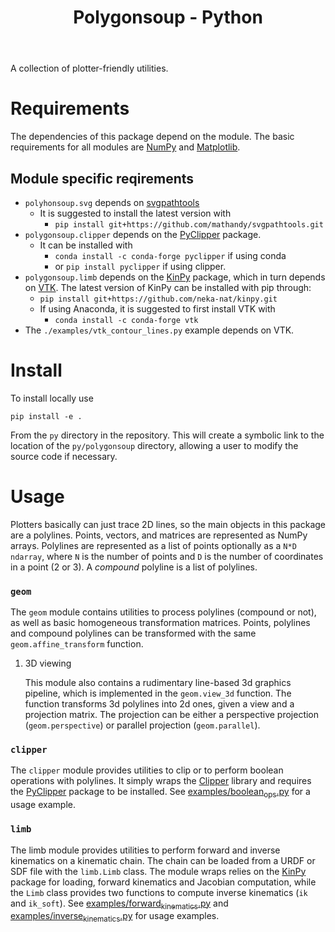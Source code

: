 #+TITLE: Polygonsoup - Python

A collection of plotter-friendly utilities.

* Requirements
The dependencies of this package depend on the module. The basic requirements for all modules are
[[https://numpy.org/][NumPy]] and [[https://matplotlib.org][Matplotlib]].

** Module specific reqirements
- ~polyhonsoup.svg~ depends on [[https://github.com/mathandy/svgpathtools.git][svgpathtools]]
  - It is suggested to install the latest version with
    + ~pip install git+https://github.com/mathandy/svgpathtools.git~
- ~polygonsoup.clipper~ depends on the [[https://pypi.org/project/pyclipper/][PyClipper]] package.
  - It can be installed with
    + ~conda install -c conda-forge pyclipper~ if using conda
    + or ~pip install pyclipper~ if using clipper.
- ~polygonsoup.limb~ depends on the [[https://github.com/neka-nat/kinpy][KinPy]] package, which in turn depends on [[https://vtk.org][VTK]]. The latest version of KinPy can be installed with pip through:
  - ~pip install git+https://github.com/neka-nat/kinpy.git~
  - If using Anaconda, it is suggested to first install VTK with
    - ~conda install -c conda-forge vtk~
- The ~./examples/vtk_contour_lines.py~ example depends on VTK.

* Install
To install locally use
#+begin_example
pip install -e .
#+end_example
From the ~py~ directory in the repository. This will create a symbolic link to the location of the ~py/polygonsoup~ directory, allowing a user to modify the source code if necessary.

* Usage
Plotters basically can just trace 2D lines, so the main objects in this package
are a polylines. Points, vectors, and matrices are represented as NumPy arrays.
Polylines are represented as a list of points optionally as a ~N*D~ ~ndarray~,
where ~N~ is the number of points and ~D~ is the number of coordinates in a
point (2 or 3). A /compound/ polyline is a list of polylines.

*** ~geom~
The ~geom~ module contains utilities to process polylines (compound or not), as
well as basic homogeneous transformation matrices. Points, polylines and
compound polylines can be transformed with the same ~geom.affine_transform~
function.

**** 3D viewing
This module also contains a rudimentary line-based 3d graphics
pipeline, which is implemented in the ~geom.view_3d~ function. The function
transforms 3d polylines into 2d ones, given a view and a projection matrix. The
projection can be either a perspective projection (~geom.perspective~) or
parallel projection (~geom.parallel~).

*** ~clipper~
The ~clipper~ module provides utilities to clip or to perform boolean operations
with polylines. It simply wraps the [[http://www.angusj.com/delphi/clipper.php][Clipper]] library and requires the [[https://pypi.org/project/pyclipper/][PyClipper]]
package to be installed. See [[https://github.com/colormotor/polygonsoup/blob/main/py/examples/boolean_ops.py][examples/boolean_ops.py]] for a usage example.

*** ~limb~
The limb module provides utilities to perform forward and inverse kinematics on
a kinematic chain. The chain can be loaded from a URDF or SDF file with the
~limb.Limb~ class. The module wraps relies on the [[https://github.com/neka-nat/kinpy][KinPy]] package for loading,
forward kinematics and Jacobian computation, while the ~Limb~ class provides two
functions to compute inverse kinematics (~ik~ and ~ik_soft~).
See [[https://github.com/colormotor/polygonsoup/blob/main/py/examples/forward_kinematics.py][examples/forward_kinematics.py]] and [[https://github.com/colormotor/polygonsoup/blob/main/py/examples/inverse_kinematics.py][examples/inverse_kinematics.py]] for usage examples.
